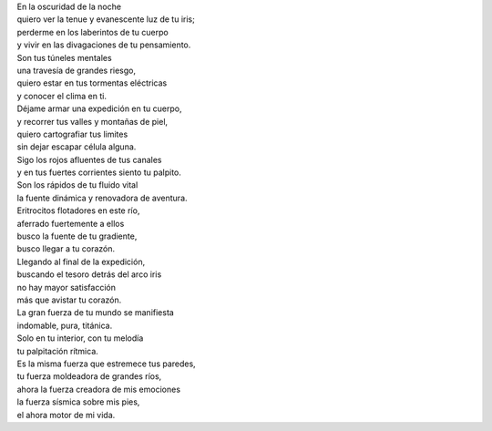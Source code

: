 .. title: Explorarte
.. slug: explorarte
.. date: 2012-09-24 00:13:00
.. tags: Amor,Exploración,Cuerpo,Poesía,Escritos,Literatura
.. description:
.. category: Migración/La Flecha Temporal
.. type: text
.. author: Edward Villegas Pulgarin

| En la oscuridad de la noche
| quiero ver la tenue y evanescente luz de tu iris;
| perderme en los laberintos de tu cuerpo
| y vivir en las divagaciones de tu pensamiento.

| Son tus túneles mentales
| una travesía de grandes riesgo,
| quiero estar en tus tormentas eléctricas
| y conocer el clima en ti.

| Déjame armar una expedición en tu cuerpo,
| y recorrer tus valles y montañas de piel,
| quiero cartografiar tus limites
| sin dejar escapar célula alguna.

| Sigo los rojos afluentes de tus canales
| y en tus fuertes corrientes siento tu palpito.
| Son los rápidos de tu fluido vital
| la fuente dinámica y renovadora de aventura.

| Eritrocitos flotadores en este río,
| aferrado fuertemente a ellos
| busco la fuente de tu gradiente,
| busco llegar a tu corazón.

| Llegando al final de la expedición,
| buscando el tesoro detrás del arco iris
| no hay mayor satisfacción
| más que avistar tu corazón.

| La gran fuerza de tu mundo se manifiesta
| indomable, pura, titánica.
| Solo en tu interior, con tu melodía
| tu palpitación rítmica.

| Es la misma fuerza que estremece tus paredes,
| tu fuerza moldeadora de grandes ríos,
| ahora la fuerza creadora de mis emociones
| la fuerza sísmica sobre mis pies,
| el ahora motor de mi vida.
